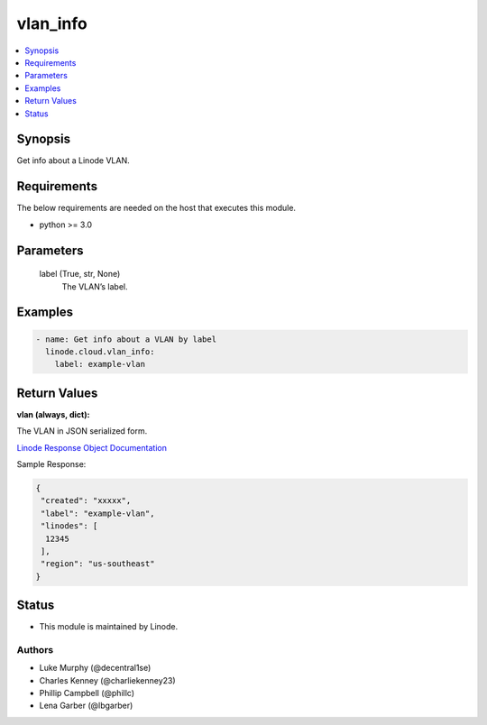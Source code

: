 .. _vlan_info_module:


vlan_info
=========

.. contents::
   :local:
   :depth: 1


Synopsis
--------

Get info about a Linode VLAN.



Requirements
------------
The below requirements are needed on the host that executes this module.

- python >= 3.0



Parameters
----------

  label (True, str, None)
    The VLAN’s label.









Examples
--------

.. code-block:: yaml+jinja

    
    - name: Get info about a VLAN by label
      linode.cloud.vlan_info:
        label: example-vlan




Return Values
-------------

**vlan (always, dict):**

The VLAN in JSON serialized form.

`Linode Response Object Documentation <https://www.linode.com/docs/api/networking/#vlans-list__response-samples>`_

Sample Response:

.. code-block:: JSON

    {
     "created": "xxxxx",
     "label": "example-vlan",
     "linodes": [
      12345
     ],
     "region": "us-southeast"
    }





Status
------




- This module is maintained by Linode.



Authors
~~~~~~~

- Luke Murphy (@decentral1se)
- Charles Kenney (@charliekenney23)
- Phillip Campbell (@phillc)
- Lena Garber (@lbgarber)

